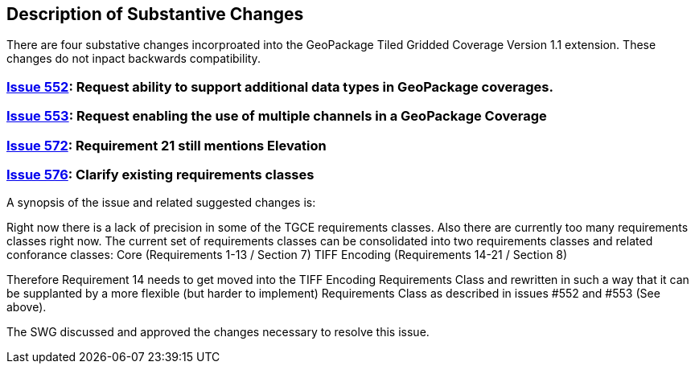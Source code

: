 [[Clause_Substantive]]
== Description of Substantive Changes

There are four substative changes incorproated into the GeoPackage Tiled Gridded Coverage Version 1.1 extension. These changes do not inpact backwards compatibility.

=== https://github.com/opengeospatial/geopackage/issues/552[Issue 552]: Request ability to support additional data types in GeoPackage coverages.

=== https://github.com/opengeospatial/geopackage/issues/553[Issue 553]: Request enabling the use of multiple channels in a GeoPackage Coverage

=== https://github.com/opengeospatial/geopackage/issues/572[Issue 572]: Requirement 21 still mentions Elevation

=== https://github.com/opengeospatial/geopackage/issues/576[Issue 576]: Clarify existing requirements classes

A synopsis of the issue and related suggested changes is: 

Right now there is a lack of precision in some of the TGCE requirements classes. Also there are currently too many requirements classes right now. The current set of requirements classes can be consolidated into two requirements classes and related conforance classes:
    Core (Requirements 1-13 / Section 7)
    TIFF Encoding (Requirements 14-21 / Section 8)

Therefore Requirement 14 needs to get moved into the TIFF Encoding Requirements Class and rewritten in such a way that it can be supplanted by a more flexible (but harder to implement) Requirements Class as described in issues #552 and #553 (See above).

The SWG discussed and approved the changes necessary to resolve this issue.
